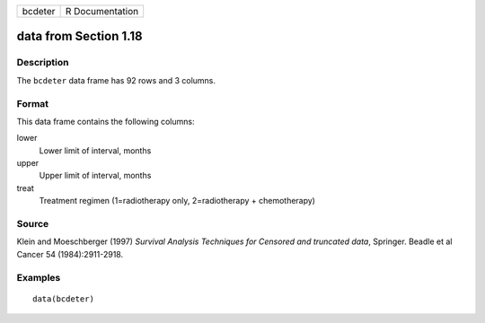 +---------+-----------------+
| bcdeter | R Documentation |
+---------+-----------------+

data from Section 1.18
----------------------

Description
~~~~~~~~~~~

The ``bcdeter`` data frame has 92 rows and 3 columns.

Format
~~~~~~

This data frame contains the following columns:

lower
    Lower limit of interval, months

upper
    Upper limit of interval, months

treat
    Treatment regimen (1=radiotherapy only, 2=radiotherapy +
    chemotherapy)

Source
~~~~~~

Klein and Moeschberger (1997) *Survival Analysis Techniques for Censored
and truncated data*, Springer. Beadle et al Cancer 54 (1984):2911-2918.

Examples
~~~~~~~~

::

    data(bcdeter)
